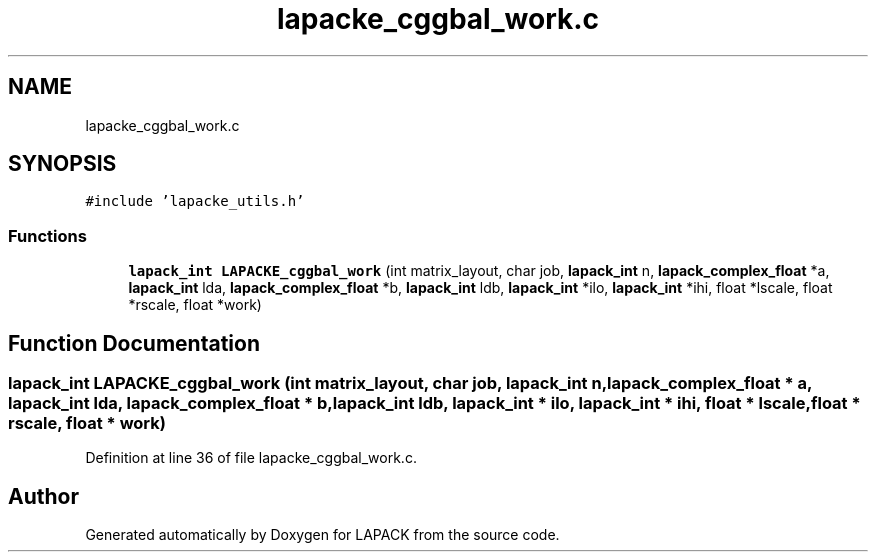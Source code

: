 .TH "lapacke_cggbal_work.c" 3 "Tue Nov 14 2017" "Version 3.8.0" "LAPACK" \" -*- nroff -*-
.ad l
.nh
.SH NAME
lapacke_cggbal_work.c
.SH SYNOPSIS
.br
.PP
\fC#include 'lapacke_utils\&.h'\fP
.br

.SS "Functions"

.in +1c
.ti -1c
.RI "\fBlapack_int\fP \fBLAPACKE_cggbal_work\fP (int matrix_layout, char job, \fBlapack_int\fP n, \fBlapack_complex_float\fP *a, \fBlapack_int\fP lda, \fBlapack_complex_float\fP *b, \fBlapack_int\fP ldb, \fBlapack_int\fP *ilo, \fBlapack_int\fP *ihi, float *lscale, float *rscale, float *work)"
.br
.in -1c
.SH "Function Documentation"
.PP 
.SS "\fBlapack_int\fP LAPACKE_cggbal_work (int matrix_layout, char job, \fBlapack_int\fP n, \fBlapack_complex_float\fP * a, \fBlapack_int\fP lda, \fBlapack_complex_float\fP * b, \fBlapack_int\fP ldb, \fBlapack_int\fP * ilo, \fBlapack_int\fP * ihi, float * lscale, float * rscale, float * work)"

.PP
Definition at line 36 of file lapacke_cggbal_work\&.c\&.
.SH "Author"
.PP 
Generated automatically by Doxygen for LAPACK from the source code\&.

